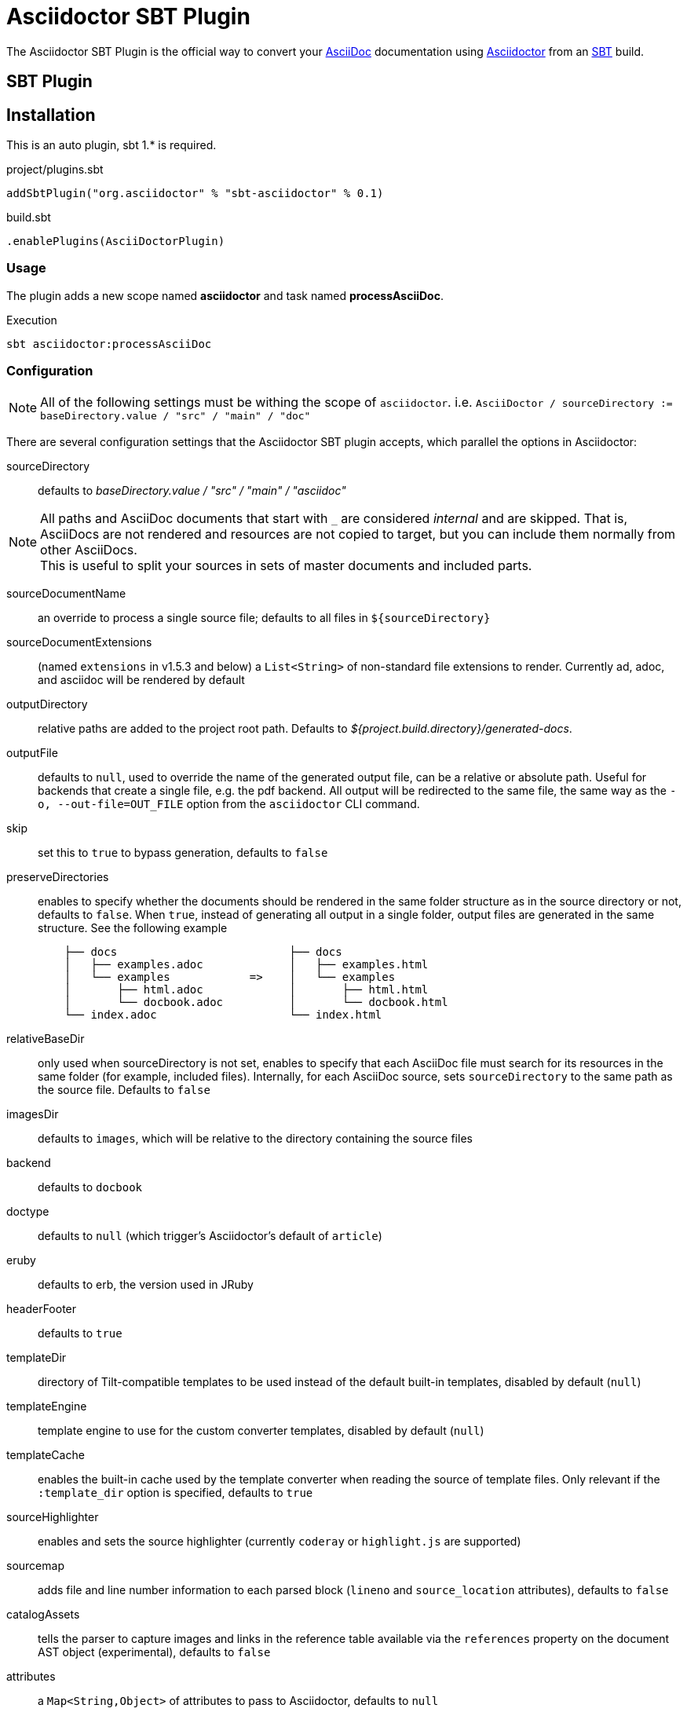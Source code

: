 = Asciidoctor SBT Plugin
// Metadata
:release-version: 0.1
// Settings
:idprefix:
:idseparator: -
ifdef::env-github,env-browser[]
:toc: preamble
endif::[]
ifndef::env-github[:icons: font]
// URIs
:project-repo: asciidoctor/asciidoctor-sbt-plugin
:uri-repo: https://github.com/{project-repo}
:uri-asciidoc: http://asciidoc.org
:uri-asciidoctor: http://asciidoctor.org
:uri-sbt: https://www.scala-sbt.org
// GitHub customization
ifdef::env-github[]
:badges:
:tag: master
:!toc-title:
:tip-caption: :bulb:
:note-caption: :paperclip:
:important-caption: :heavy_exclamation_mark:
:caution-caption: :fire:
:warning-caption: :warning:
endif::[]

The Asciidoctor SBT Plugin is the official way to convert your {uri-asciidoc}[AsciiDoc] documentation using {uri-asciidoctor}[Asciidoctor] from an {uri-sbt}[SBT] build.

== SBT Plugin

== Installation

This is an auto plugin, sbt 1.* is required.

[source,scala]
[subs=attributes+]
.project/plugins.sbt
----
addSbtPlugin("org.asciidoctor" % "sbt-asciidoctor" % {release-version})
----
[source,scala]
[subs=attributes+]
.build.sbt
----
.enablePlugins(AsciiDoctorPlugin)
----

=== Usage

The plugin adds a new scope named *asciidoctor* and task named *processAsciiDoc*.

[source,bash]
.Execution
----
sbt asciidoctor:processAsciiDoc
----

=== Configuration

[NOTE]
====
All of the following settings must be withing the scope of `asciidoctor`.
i.e. `AsciiDoctor / sourceDirectory := baseDirectory.value / "src" / "main" / "doc"`
====

There are several configuration settings that the Asciidoctor SBT plugin accepts, which parallel the options in Asciidoctor:

sourceDirectory:: defaults to [.path]_baseDirectory.value / "src" / "main" / "asciidoc"_

[NOTE]
====
All paths and AsciiDoc documents that start with `pass:[_]` are considered _internal_ and are skipped.
That is, AsciiDocs are not rendered and resources are not copied to target, but you can include them normally from other AsciiDocs. +
This is useful to split your sources in sets of master documents and included parts.
====

sourceDocumentName:: an override to process a single source file; defaults to all files in `$\{sourceDirectory}`
sourceDocumentExtensions:: (named `extensions` in v1.5.3 and below) a `List<String>` of non-standard file extensions to render.
Currently ad, adoc, and asciidoc will be rendered by default
// resources::
// TODO: implement copyResources
outputDirectory:: relative paths are added to the project root path. Defaults to [.path]_${project.build.directory}/generated-docs_.
outputFile:: defaults to `null`, used to override the name of the generated output file, can be a relative or absolute path.
Useful for backends that create a single file, e.g. the pdf backend.
All output will be redirected to the same file, the same way as the `-o, --out-file=OUT_FILE` option from the `asciidoctor` CLI command.
skip:: set this to `true` to bypass generation, defaults to `false`
preserveDirectories:: enables to specify whether the documents should be rendered in the same folder structure as in the source directory or not, defaults to `false`.
When `true`, instead of generating all output in a single folder, output files are generated in the same structure.
See the following example
+
[source]
----
    ├── docs                          ├── docs
    │   ├── examples.adoc             │   ├── examples.html
    │   └── examples            =>    │   └── examples
    │       ├── html.adoc             │       ├── html.html
    │       └── docbook.adoc          │       └── docbook.html
    └── index.adoc                    └── index.html
----
relativeBaseDir:: only used when sourceDirectory is not set, enables to specify that each AsciiDoc file must search for its resources in the same folder (for example, included files).
Internally, for each AsciiDoc source, sets `sourceDirectory` to the same path as the source file.
Defaults to `false`
imagesDir:: defaults to `images`, which will be relative to the directory containing the source files
backend:: defaults to `docbook`
doctype:: defaults to `null` (which trigger's Asciidoctor's default of `article`)
eruby:: defaults to erb, the version used in JRuby
headerFooter:: defaults to `true`
templateDir:: directory of Tilt-compatible templates to be used instead of the default built-in templates, disabled by default (`null`)
templateEngine:: template engine to use for the custom converter templates, disabled by default (`null`)
templateCache:: enables the built-in cache used by the template converter when reading the source of template files.
Only relevant if the `:template_dir` option is specified, defaults to `true`
sourceHighlighter:: enables and sets the source highlighter (currently `coderay` or `highlight.js` are supported)
sourcemap:: adds file and line number information to each parsed block (`lineno` and `source_location` attributes), defaults to `false`
catalogAssets:: tells the parser to capture images and links in the reference table available via the `references` property on the document AST object (experimental), defaults to `false`
attributes:: a `Map<String,Object>` of attributes to pass to Asciidoctor, defaults to `null`
embedAssets:: Embedd the CSS file, etc into the output, defaults to `false`
gemPaths:: enables to specify the location to one or more gem installation directories (same as GEM_PATH environment var), `empty` by default
requires:: a `List<String>` to specify additional Ruby libraries not packaged in AsciidoctorJ, `empty` by default
extensions:: `List` of extensions to include during the conversion process (see link:https://github.com/asciidoctor/asciidoctorj/blob/master/README.adoc#extension-api[AsciidoctorJ's Extension API] for information about the available options).
For each extension, the implementation class must be specified in the `className` parameter, the `blockName` is only required when configuring a _BlockProcessor_, _BlockMacroProcessor_ or _InlineMacroProcessor_.
Here follows a configuration example:
+
[source,scala]
----
AsciiDoc / extensions := List(
    ExtensionConfiguration("org.asciidoctor.sbt.SomePreprocessor", None),
    ExtensionConfiguration("org.asciidoctor.sbt.SomeBlockProcessor", Some("yell"))
)
----

NOTE: Extensions can also be integrated through the SPI interface implementation.
This method does not require any configuration in the [.path]_pom.xml_, see link:https://github.com/asciidoctor/asciidoctorj#extension-spi[Extension SPI] for details.

enableVerbose:: enables Asciidoctor verbose messages, defaults to `false`.
Enable it, for example, if you want to validate https://asciidoctor.org/docs/user-manual/#validating-internal-cross-references[internal cross references] and capture the messages with the logHandler option.

logHandler:: enables processing of Asciidoctor messages (e.g. errors on missing included files), to hide messages as well setup build fail conditions based on them.
Contains the following configuration elements:

* `outputToConsole`: `Boolean`, defaults to `true`.
Redirects all Asciidoctor messages to SBT's console logger as INFO during renderization.
* `failIf`: build fail conditions, disabled by default.
Allows setting one or many conditions that when met, abort the SBT build with `BUILD FAILURE` status.
+
[NOTE]
====
Note that the plugin matches that all conditions are met together.
Unless you are controlling a very specific case, setting one condition should be enough. +
Also, messages matching fail conditions will be sent to SBT's logger as ERROR.
So, when enabling `outputToConsole`, some messages will appear duplicated as both INFO and ERROR.
====
+
Currently, two conditions can be defined:

** `severity`: severity of the Asciidoctor message, in order: `INFO`,`WARN`,`ERROR`,`FATAL`,`UNKNOWN`.
Build will fail if a message is found of severity equal or higher.

** `containsText`: text to search inside messages.
Build will fail if the text is found. +
For example, set `include` to fail on any issue related to included files regardless the severity level.
+
[source,scala]
.example: fail on any message
----
AsciiDoc / logHandler := LogHandler(
  outputToConsole = false, <!--1-->
  FailIf(Some(Severity.DEBUG), None) <!--2-->
)
----
<1> Do not show messages as INFO in SBT output
<2> Build will fail on any message of severity `DEBUG` or higher, that includes all.
All matching messages will appear as ERROR in SBT output.

[NOTE]
====
Since version 1.5.8 of AsciidoctorJ set `enableVerbose` to `true` option to validate internal cross references, this is being improved to avoid false positives
See https://github.com/asciidoctor/asciidoctor/issues/2722[#2722] if your are interested in the details.
====

==== Built-in attributes

There are various attributes Asciidoctor recognizes.
Below is a list of them and what they do.

title:: An override for the title of the document.

NOTE: This attribute, for backwards compatibility, can still be used in the top level configuration options.

Many other attributes are possible.
Refer to the http://asciidoctor.org/docs/user-manual/#attribute-catalog[catalog of document attributes] in the Asciidoctor user manual for a complete list.

More will be added in the future to take advantage of other options and attributes of Asciidoctor.
Any setting in the attributes section that conflicts with an explicitly named attribute configuration will be overidden by the explicitly named attribute configuration.
These settings can all be changed in the `<configuration>` section of the plugin section:

[source,scala]
.Plugin configuration options
----
AsciiDoctor / backend := "html",
AsciiDoctor / doctype := Some("book"),
AsciiDoctor / attributes := Map("stylesheet" -> "my-theme.css"),
AsciiDoctor / sourceDirectory := baseDirectory.value / "src" / "docs" / "asciidoc",
AsciiDoctor / outputDirectory := target.value / "docs" / "asciidoc",
----

==== Passing POM properties

It is possible to pass properties defined in the build to the Asciidoctor processor.
This is handy for example to include in the generated document the artifact version number.

This is done by creating a custom AsciiDoc property in the `attributes` section of the `configuration`.

[source,scala]
----
AsciiDoctor / attributes := Map("project-version" -> version.value),
----

The custom AsciiDoc property can then be used in the document like this:

==== Setting boolean values

Boolean attributes in asciidoctor, such as `sectnums`, `linkcss` or `copycss` can be set with a value of `true` and unset with a value of `false`.

==== Examples

In the `attributes` part of the Asciidoctor Plugin configuration:

[source,scala]
----
AsciiDoctor / attributes := Map("sectnums" -> true, "linkcss" -> false),
----
+
templatesDir (also template_dir)::
Built-in template are supported by specifying a templates directory (i.e., `templatesDir`).
This feature enables you to provide a custom template for converting any node in the tree (e.g., document, section, listing, etc).
Custom templates can be extremely helpful when trying to customize the appearance of your site.

templatesDirs (also template_dirs)::
Allows to set multiple templates.
Note that each one should be enclosed in a `<dir>` element.

requires::
Sames as the plugin's `requires`.
Specifies additional Ruby libraries not packaged in AsciidoctorJ, `empty` by default.
